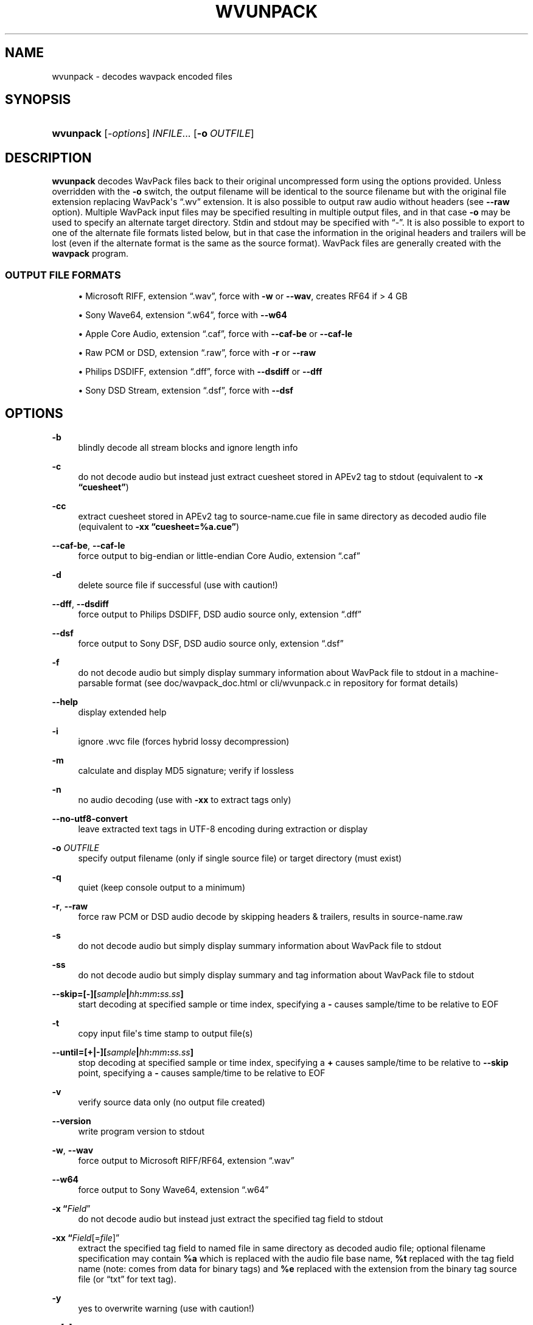 '\" t
.\"     Title: wvunpack
.\"    Author: Sebastian Dröge <slomo@debian.org>
.\" Generator: DocBook XSL Stylesheets v1.78.1 <http://docbook.sf.net/>
.\"      Date: 2019-12-14
.\"    Manual: WavPack Executable Programs
.\"    Source: WavPack 5.2.0
.\"  Language: English
.\"
.TH "WVUNPACK" "1" "2019\-12\-14" "WavPack 5\&.2\&.0" "WavPack Executable Programs"
.\" -----------------------------------------------------------------
.\" * Define some portability stuff
.\" -----------------------------------------------------------------
.\" ~~~~~~~~~~~~~~~~~~~~~~~~~~~~~~~~~~~~~~~~~~~~~~~~~~~~~~~~~~~~~~~~~
.\" http://bugs.debian.org/507673
.\" http://lists.gnu.org/archive/html/groff/2009-02/msg00013.html
.\" ~~~~~~~~~~~~~~~~~~~~~~~~~~~~~~~~~~~~~~~~~~~~~~~~~~~~~~~~~~~~~~~~~
.ie \n(.g .ds Aq \(aq
.el       .ds Aq '
.\" -----------------------------------------------------------------
.\" * set default formatting
.\" -----------------------------------------------------------------
.\" disable hyphenation
.nh
.\" disable justification (adjust text to left margin only)
.ad l
.\" -----------------------------------------------------------------
.\" * MAIN CONTENT STARTS HERE *
.\" -----------------------------------------------------------------
.SH "NAME"
wvunpack \- decodes wavpack encoded files
.SH "SYNOPSIS"
.HP \w'\fBwvunpack\fR\ 'u
\fBwvunpack\fR [\fB\fI\-options\fR\fR] \fB\fIINFILE\fR\fR... [\fB\-o\ \fR\fB\fIOUTFILE\fR\fR]
.SH "DESCRIPTION"
.PP
\fBwvunpack\fR
decodes WavPack files back to their original uncompressed form using the options provided\&. Unless overridden with the
\fB\-o\fR
switch, the output filename will be identical to the source filename but with the original file extension replacing WavPack\*(Aqs
\(lq\&.wv\(rq
extension\&. It is also possible to output raw audio without headers (see
\fB\-\-raw\fR
option)\&. Multiple WavPack input files may be specified resulting in multiple output files, and in that case
\fB\-o\fR
may be used to specify an alternate target directory\&.
Stdin
and
stdout
may be specified with
\(lq\-\(rq\&. It is also possible to export to one of the alternate file formats listed below, but in that case the information in the original headers and trailers will be lost (even if the alternate format is the same as the source format)\&. WavPack files are generally created with the
\fBwavpack\fR
program\&.
.SS "OUTPUT FILE FORMATS"
.sp
.RS 4
.ie n \{\
\h'-04'\(bu\h'+03'\c
.\}
.el \{\
.sp -1
.IP \(bu 2.3
.\}
Microsoft RIFF, extension
\(lq\&.wav\(rq, force with
\fB\-w\fR
or
\fB\-\-wav\fR, creates
RF64
if > 4 GB
.RE
.sp
.RS 4
.ie n \{\
\h'-04'\(bu\h'+03'\c
.\}
.el \{\
.sp -1
.IP \(bu 2.3
.\}
Sony Wave64, extension
\(lq\&.w64\(rq, force with
\fB\-\-w64\fR
.RE
.sp
.RS 4
.ie n \{\
\h'-04'\(bu\h'+03'\c
.\}
.el \{\
.sp -1
.IP \(bu 2.3
.\}
Apple Core Audio, extension
\(lq\&.caf\(rq, force with
\fB\-\-caf\-be\fR
or
\fB\-\-caf\-le\fR
.RE
.sp
.RS 4
.ie n \{\
\h'-04'\(bu\h'+03'\c
.\}
.el \{\
.sp -1
.IP \(bu 2.3
.\}
Raw
PCM
or
DSD, extension
\(lq\&.raw\(rq, force with
\fB\-r\fR
or
\fB\-\-raw\fR
.RE
.sp
.RS 4
.ie n \{\
\h'-04'\(bu\h'+03'\c
.\}
.el \{\
.sp -1
.IP \(bu 2.3
.\}
Philips
DSDIFF, extension
\(lq\&.dff\(rq, force with
\fB\-\-dsdiff\fR
or
\fB\-\-dff\fR
.RE
.sp
.RS 4
.ie n \{\
\h'-04'\(bu\h'+03'\c
.\}
.el \{\
.sp -1
.IP \(bu 2.3
.\}
Sony
DSD
Stream, extension
\(lq\&.dsf\(rq, force with
\fB\-\-dsf\fR
.RE
.SH "OPTIONS"
.PP
.PP
\fB\-b\fR
.RS 4
blindly decode all stream blocks and ignore length info
.RE
.PP
\fB\-c\fR
.RS 4
do not decode audio but instead just extract cuesheet stored in APEv2 tag to
stdout
(equivalent to
\fB\-x \fR\fB\(lqcuesheet\(rq\fR)
.RE
.PP
\fB\-cc\fR
.RS 4
extract cuesheet stored in APEv2 tag to
source\-name\&.cue
file in same directory as decoded audio file (equivalent to
\fB\-xx \fR\fB\(lqcuesheet=%a\&.cue\(rq\fR)
.RE
.PP
\fB\-\-caf\-be\fR, \fB\-\-caf\-le\fR
.RS 4
force output to big\-endian or little\-endian Core Audio, extension
\(lq\&.caf\(rq
.RE
.PP
\fB\-d\fR
.RS 4
delete source file if successful (use with caution!)
.RE
.PP
\fB\-\-dff\fR, \fB\-\-dsdiff\fR
.RS 4
force output to Philips
DSDIFF,
DSD
audio source only, extension
\(lq\&.dff\(rq
.RE
.PP
\fB\-\-dsf\fR
.RS 4
force output to Sony
DSF,
DSD
audio source only, extension
\(lq\&.dsf\(rq
.RE
.PP
\fB\-f\fR
.RS 4
do not decode audio but simply display summary information about WavPack file to
stdout
in a machine\-parsable format (see
doc/wavpack_doc\&.html
or
cli/wvunpack\&.c
in repository for format details)
.RE
.PP
\fB\-\-help\fR
.RS 4
display extended help
.RE
.PP
\fB\-i\fR
.RS 4
ignore \&.wvc file (forces hybrid lossy decompression)
.RE
.PP
\fB\-m\fR
.RS 4
calculate and display MD5 signature; verify if lossless
.RE
.PP
\fB\-n\fR
.RS 4
no audio decoding (use with
\fB\-xx\fR
to extract tags only)
.RE
.PP
\fB\-\-no\-utf8\-convert\fR
.RS 4
leave extracted text tags in UTF\-8 encoding during extraction or display
.RE
.PP
\fB\-o \fR\fB\fIOUTFILE\fR\fR
.RS 4
specify output filename (only if single source file) or target directory (must exist)
.RE
.PP
\fB\-q\fR
.RS 4
quiet (keep console output to a minimum)
.RE
.PP
\fB\-r\fR, \fB\-\-raw\fR
.RS 4
force raw
PCM
or
DSD
audio decode by skipping headers & trailers, results in
source\-name\&.raw
.RE
.PP
\fB\-s\fR
.RS 4
do not decode audio but simply display summary information about WavPack file to
stdout
.RE
.PP
\fB\-ss\fR
.RS 4
do not decode audio but simply display summary and tag information about WavPack file to
stdout
.RE
.PP
\fB \-\-skip=[\-][\fR\fB\fIsample\fR\fR\fB|\fR\fB\fIhh\fR\fR\fB:\fR\fB\fImm\fR\fR\fB:\fR\fB\fIss\&.ss\fR\fR\fB] \fR
.RS 4
start decoding at specified sample or time index, specifying a
\fB\-\fR
causes sample/time to be relative to
EOF
.RE
.PP
\fB\-t\fR
.RS 4
copy input file\*(Aqs time stamp to output file(s)
.RE
.PP
\fB \-\-until=[+|\-][\fR\fB\fIsample\fR\fR\fB|\fR\fB\fIhh\fR\fR\fB:\fR\fB\fImm\fR\fR\fB:\fR\fB\fIss\&.ss\fR\fR\fB] \fR
.RS 4
stop decoding at specified sample or time index, specifying a
\fB+\fR
causes sample/time to be relative to
\fB\-\-skip\fR
point, specifying a
\fB\-\fR
causes sample/time to be relative to
EOF
.RE
.PP
\fB\-v\fR
.RS 4
verify source data only (no output file created)
.RE
.PP
\fB\-\-version\fR
.RS 4
write program version to
stdout
.RE
.PP
\fB\-w\fR, \fB\-\-wav\fR
.RS 4
force output to Microsoft RIFF/RF64, extension
\(lq\&.wav\(rq
.RE
.PP
\fB\-\-w64\fR
.RS 4
force output to Sony Wave64, extension
\(lq\&.w64\(rq
.RE
.PP
\fB\-x \fR\fB\(lq\fIField\fR\(rq\fR
.RS 4
do not decode audio but instead just extract the specified tag field to
stdout
.RE
.PP
\fB\-xx \fR\fB\(lq\fIField\fR[=\fIfile\fR]\(rq\fR
.RS 4
extract the specified tag field to named file in same directory as decoded audio file; optional filename specification may contain
\fB%a\fR
which is replaced with the audio file base name,
\fB%t\fR
replaced with the tag field name (note: comes from data for binary tags) and
\fB%e\fR
replaced with the extension from the binary tag source file (or
\(lqtxt\(rq
for text tag)\&.
.RE
.PP
\fB\-y\fR
.RS 4
yes to overwrite warning (use with caution!)
.RE
.PP
\fB\-z[\fR\fB\fIn\fR\fR\fB]\fR
.RS 4
don\*(Aqt set (n = 0 or omitted) or set (n = 1) console title to indicate progress (leaves "WvUnpack Completed")
.RE
.SH "SEE ALSO"
.PP
\fBwavpack\fR(1),
\fBwvgain\fR(1),
\fBwvtag\fR(1)
.PP
Please visit www\&.wavpack\&.com for more information
.SH "COPYRIGHT"
.PP
This manual page was written by Sebastian Dröge
<slomo@debian\&.org>
and David Bryant
<david@wavpack\&.com>\&. Permission is granted to copy, distribute and/or modify this document under the terms of the
BSD
License\&.
.SH "AUTHORS"
.PP
\fBSebastian Dröge\fR <\&slomo@debian\&.org\&>
.RS 4
Original author
.RE
.PP
\fBDavid Bryant\fR <\&david@wavpack\&.com\&>
.RS 4
Updates
.RE
.SH "COPYRIGHT"
.br
Copyright \(co 2005 Sebastian Dröge
.br
Copyright \(co 2019 David Bryant
.br
